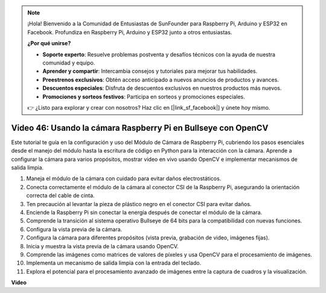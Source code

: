 .. note::

    ¡Hola! Bienvenido a la Comunidad de Entusiastas de SunFounder para Raspberry Pi, Arduino y ESP32 en Facebook. Profundiza en Raspberry Pi, Arduino y ESP32 junto a otros entusiastas.

    **¿Por qué unirse?**

    - **Soporte experto**: Resuelve problemas postventa y desafíos técnicos con la ayuda de nuestra comunidad y equipo.
    - **Aprender y compartir**: Intercambia consejos y tutoriales para mejorar tus habilidades.
    - **Preestrenos exclusivos**: Obtén acceso anticipado a nuevos anuncios de productos y avances.
    - **Descuentos especiales**: Disfruta de descuentos exclusivos en nuestros productos más nuevos.
    - **Promociones y sorteos festivos**: Participa en sorteos y promociones especiales.

    👉 ¿Listo para explorar y crear con nosotros? Haz clic en [|link_sf_facebook|] y únete hoy mismo.

Video 46: Usando la cámara Raspberry Pi en Bullseye con OpenCV
=======================================================================================

Este tutorial te guía en la configuración y uso del Módulo de Cámara de Raspberry Pi, cubriendo los pasos esenciales desde el manejo del módulo hasta la escritura de código en Python para la interacción con la cámara. Aprende a configurar la cámara para varios propósitos, mostrar video en vivo usando OpenCV e implementar mecanismos de salida limpia.

1. Maneja el módulo de la cámara con cuidado para evitar daños electrostáticos.
2. Conecta correctamente el módulo de la cámara al conector CSI de la Raspberry Pi, asegurando la orientación correcta del cable de cinta.
3. Ten precaución al levantar la pieza de plástico negro en el conector CSI para evitar daños.
4. Enciende la Raspberry Pi sin conectar la energía después de conectar el módulo de la cámara.
5. Comprende la transición al sistema operativo Bullseye de 64 bits para la compatibilidad con nuevas funciones.
6. Configura la vista previa de la cámara.
7. Configura la cámara para diferentes propósitos (vista previa, grabación de video, imágenes fijas).
8. Inicia y muestra la vista previa de la cámara usando OpenCV.
9. Comprende las imágenes como matrices de valores de píxeles y usa OpenCV para el procesamiento de imágenes.
10. Implementa un mecanismo de salida limpia con la entrada del teclado.
11. Explora el potencial para el procesamiento avanzado de imágenes entre la captura de cuadros y la visualización.

**Video**

.. raw:: html

    <iframe width="700" height="500" src="https://www.youtube.com/embed/kuJpdAf07WQ?si=Txv85bAdLCvTRtlQ" title="Reproductor de video de YouTube" frameborder="0" allow="accelerometer; autoplay; clipboard-write; encrypted-media; gyroscope; picture-in-picture; web-share" allowfullscreen></iframe>

